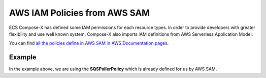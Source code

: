 .. _sam_policies_compatibily:

AWS IAM Policies from AWS SAM
==============================

ECS Compose-X has defined some IAM permissions for each resource types. In order to provide developers with greater
flexibility and use well known system, Compose-X also imports IAM definitions from AWS Serverless Application Model.

You can find `all the policies define in AWS SAM in AWS Documentation pages`_.

.. _all the policies define in AWS SAM in AWS Documentation pages: https://docs.aws.amazon.com/serverless-application-model/latest/developerguide/serverless-policy-template-list.html


Example
--------

.. code-block:: yaml
    :caption: ECS Compose-X Policy for SQS

    services:
      QueueConsumer: {} # Service definition

    x-sqs:
      QueueA:
        Services:
          - name: QueueConsumer
            access: RWMessages

.. code-block:: yaml
    :caption: Using AWS SAM Policy

    services:
      QueueConsumer: {} # Service definition

    x-sqs:
      QueueA:
        Services:
          - name: QueueConsumer
            access: SQSPollerPolicy

In the example above, we are using the **SQSPollerPolicy** which is already defined for us by AWS SAM.
